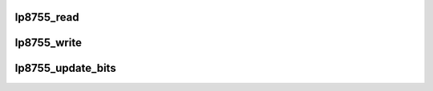 .. -*- coding: utf-8; mode: rst -*-
.. src-file: drivers/regulator/lp8755.c

.. _`lp8755_read`:

lp8755_read
===========

.. c:function:: int lp8755_read(struct lp8755_chip *pchip, unsigned int reg, unsigned int *val)

    read a single register value from lp8755. \ ``pchip``\  : device to read from \ ``reg``\    : register to read from \ ``val``\    : pointer to store read value

    :param struct lp8755_chip \*pchip:
        *undescribed*

    :param unsigned int reg:
        *undescribed*

    :param unsigned int \*val:
        *undescribed*

.. _`lp8755_write`:

lp8755_write
============

.. c:function:: int lp8755_write(struct lp8755_chip *pchip, unsigned int reg, unsigned int val)

    write a single register value to lp8755. \ ``pchip``\  : device to write to \ ``reg``\    : register to write to \ ``val``\    : value to be written

    :param struct lp8755_chip \*pchip:
        *undescribed*

    :param unsigned int reg:
        *undescribed*

    :param unsigned int val:
        *undescribed*

.. _`lp8755_update_bits`:

lp8755_update_bits
==================

.. c:function:: int lp8755_update_bits(struct lp8755_chip *pchip, unsigned int reg, unsigned int mask, unsigned int val)

    set the values of bit fields in lp8755 register. \ ``pchip``\  : device to read from \ ``reg``\    : register to update \ ``mask``\   : bitmask to be changed \ ``val``\    : value for bitmask

    :param struct lp8755_chip \*pchip:
        *undescribed*

    :param unsigned int reg:
        *undescribed*

    :param unsigned int mask:
        *undescribed*

    :param unsigned int val:
        *undescribed*

.. This file was automatic generated / don't edit.

